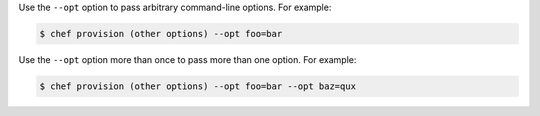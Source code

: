 .. The contents of this file may be included in multiple topics (using the includes directive).
.. The contents of this file should be modified in a way that preserves its ability to appear in multiple topics.


Use the ``--opt`` option to pass arbitrary command-line options. For example:

.. code-block:: bash

   $ chef provision (other options) --opt foo=bar

Use the ``--opt`` option more than once to pass more than one option. For example:

.. code-block:: bash

   $ chef provision (other options) --opt foo=bar --opt baz=qux